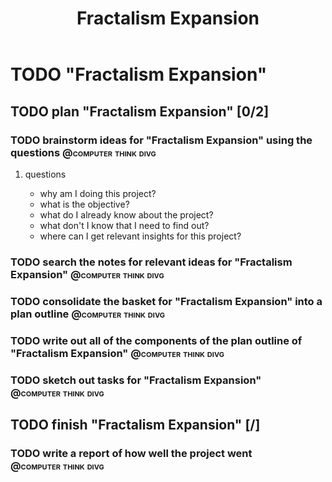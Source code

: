 #+title: Fractalism Expansion
#+FILETAGS: :work:
* TODO "Fractalism Expansion"
:PROPERTIES:
:ORDERED:  t
:END:
** TODO plan "Fractalism Expansion" [0/2]
:PROPERTIES:
:ORDERED:  t
:END:
*** TODO brainstorm ideas for "Fractalism Expansion" using the questions :@computer:think:divg:
:PROPERTIES:
:EFFORT:   15min
:END:
**** questions
- why am I doing this project?
- what is the objective?
- what do I already know about the project?
- what don't I know that I need to find out?
- where can I get relevant insights for this project?
*** TODO search the notes for relevant ideas for "Fractalism Expansion" :@computer:think:divg:
:PROPERTIES:
:EFFORT:   10min
:END:
*** TODO consolidate the basket for "Fractalism Expansion" into a plan outline :@computer:think:divg:
:PROPERTIES:
:EFFORT:   5min
:END:
*** TODO write out all of the components of the plan outline of "Fractalism Expansion" :@computer:think:divg:
:PROPERTIES:
:EFFORT:   5min
:END:
*** TODO sketch out tasks for "Fractalism Expansion" :@computer:think:divg:
:PROPERTIES:
:EFFORT:   5min
:END:
** TODO finish "Fractalism Expansion" [/]
:PROPERTIES:
:ORDERED:  t
:END:
*** TODO write a report of how well the project went :@computer:think:divg:
:PROPERTIES:
:EFFORT:   10min
:END:
